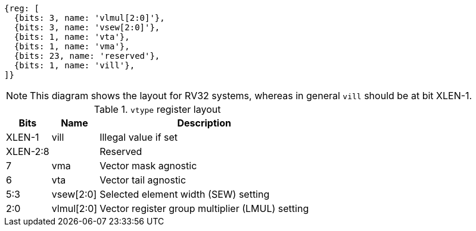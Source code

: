 ```wavedrom
{reg: [
  {bits: 3, name: 'vlmul[2:0]'},
  {bits: 3, name: 'vsew[2:0]'},
  {bits: 1, name: 'vta'},
  {bits: 1, name: 'vma'},
  {bits: 23, name: 'reserved'},
  {bits: 1, name: 'vill'},
]}
```

NOTE: This diagram shows the layout for RV32 systems, whereas in
general `vill` should be at bit XLEN-1.

.`vtype` register layout
[cols=">2,4,10"]
[%autowidth]
|===
|     Bits | Name       | Description

|   XLEN-1 | vill       | Illegal value if set
| XLEN-2:8 |            | Reserved
|        7 | vma        | Vector mask agnostic
|        6 | vta        | Vector tail agnostic
|      5:3 | vsew[2:0]  | Selected element width (SEW) setting
|      2:0 | vlmul[2:0] | Vector register group multiplier (LMUL) setting
|===
